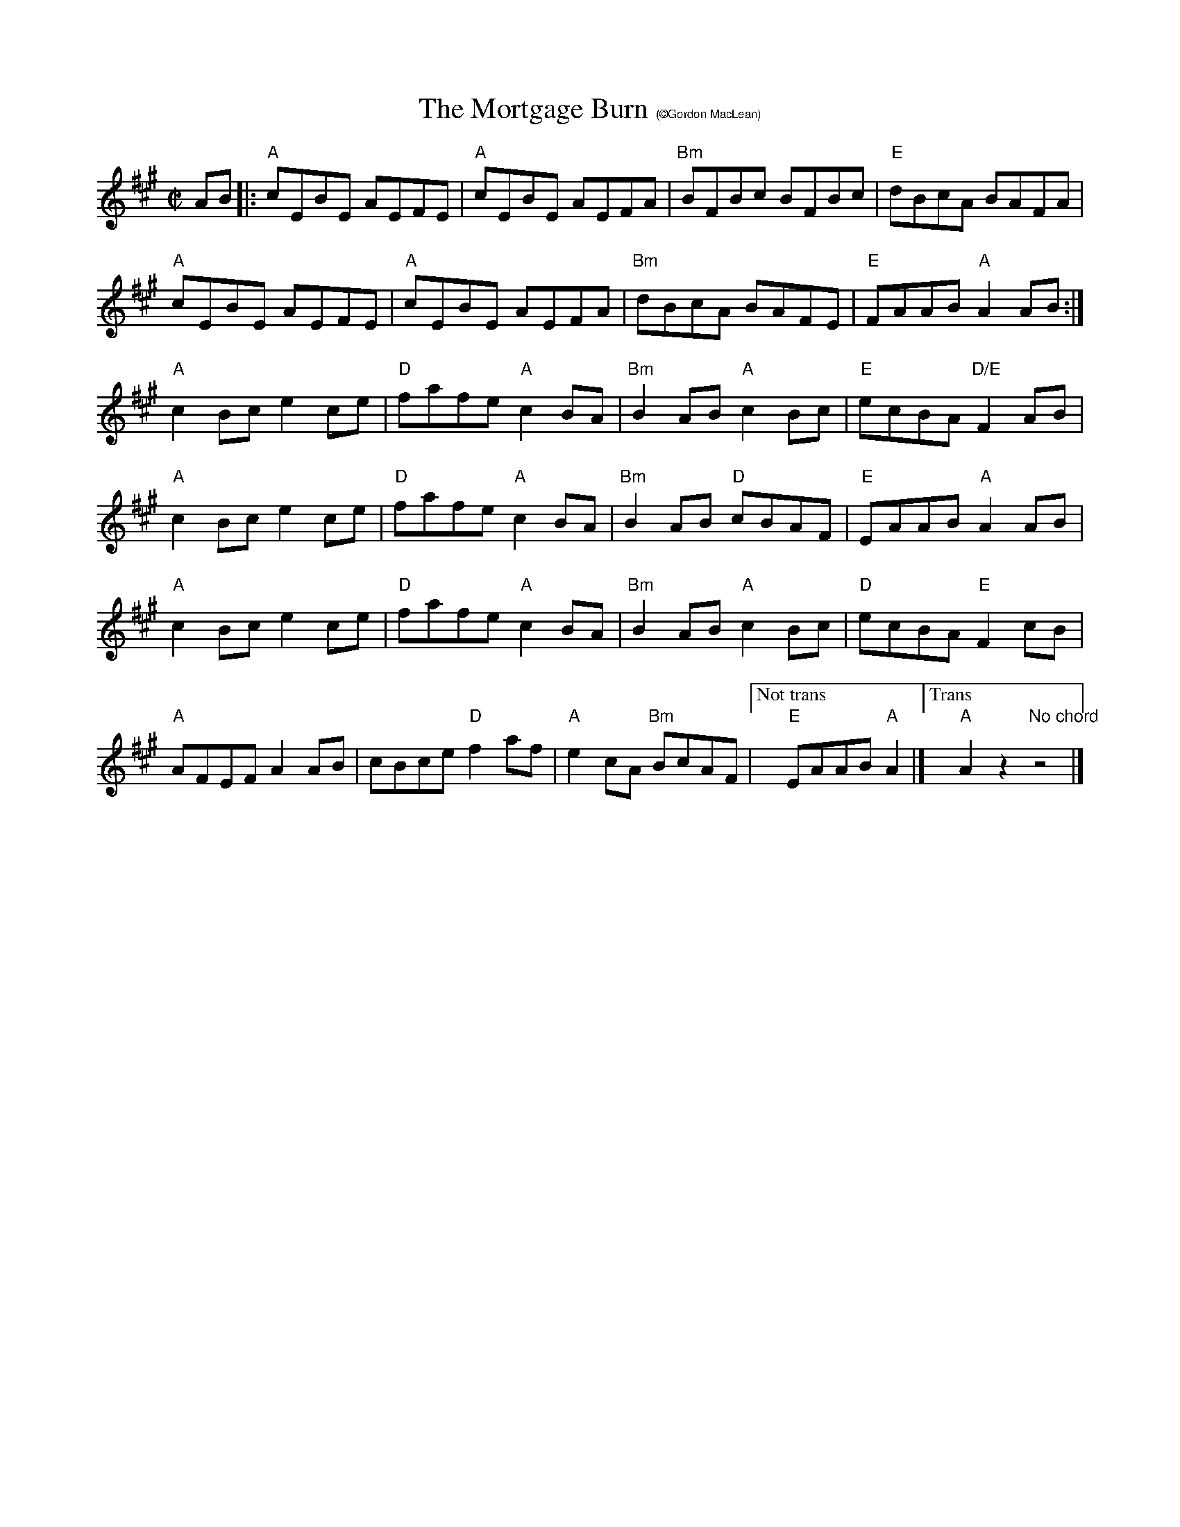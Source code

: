 X:2
T:The Mortgage Burn $1(\251Gordon MacLean)
R:Reel
M:C|
L:1/8
K:A
AB|:"A"cEBE AEFE | "A"cEBE AEFA | "Bm"BFBc BFBc | "E"dBcA BAFA |
"A"cEBE AEFE | "A"cEBE AEFA | "Bm"dBcA BAFE | "E"FAAB "A"A2 AB:|
"A"c2 Bc e2 ce | "D"fafe "A"c2 BA | "Bm"B2 AB "A"c2 Bc | "E"ecBA "D/E"F2 AB |
"A"c2 Bc e2 ce | "D"fafe "A"c2 BA | "Bm"B2 AB "D"cBAF  |"E"EAAB "A"A2 AB|
"A"c2 Bc e2 ce | "D"fafe "A"c2 BA | "Bm"B2 AB "A"c2 Bc | "D"ecBA "E"F2 cB |
"A"AFEF A2 AB |cBce "D"f2 af |"A"e2 cA "Bm"BcAF|["Not trans" x"E"EAAB "A"A2|]["Trans"x"A"A2z2"No chord"z4|]
